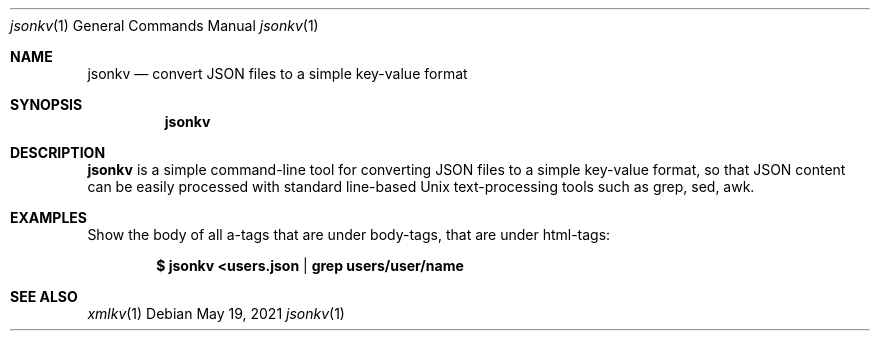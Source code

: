 .Dd $Mdocdate: May 19 2021 $
.Dt jsonkv 1
.Os
.Sh NAME
.Nm jsonkv
.Nd convert JSON files to a simple key-value format
.Sh SYNOPSIS
.Nm
.Sh DESCRIPTION
.Nm jsonkv
is a simple command-line tool for converting JSON files to a simple
key-value format, so that JSON content can be easily processed with
standard line-based Unix text-processing tools such as grep, sed, awk.
.Sh EXAMPLES
Show the body of all a-tags that are under body-tags, that are under
html-tags:
.Pp
.Dl $ jsonkv <users.json | grep users/user/name
.Sh SEE ALSO
.Xr xmlkv 1
